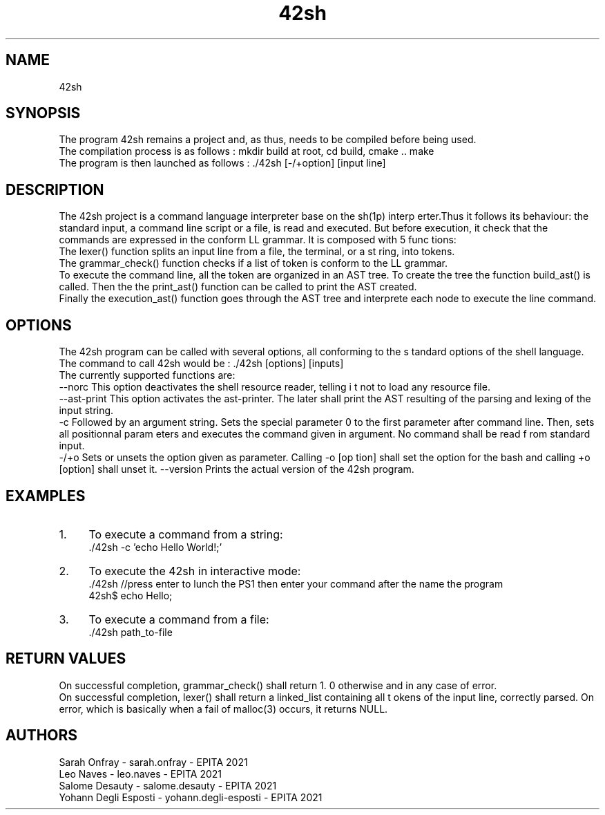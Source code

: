 .TH "42sh" 1 "Thu Nov 29 2018" "42sh" \" -*- nroff -*-
.ad l
.nh
.SH NAME
42sh
.SH "SYNOPSIS"
.PP
The program 42sh remains a project and, as thus, needs to be compiled before being used\&.
.br
The compilation process is as follows : mkdir build at root, cd build, cmake \&.\&. make
.br
The program is then launched as follows : \&./42sh [-/+option] [input line]
.br
.SH "DESCRIPTION"
.PP
The 42sh project is a command language interpreter base on the sh(1p) interp erter\&.Thus it follows its behaviour: the standard input, a command line script or a file, is read and executed\&. But before execution, it check that the commands are expressed in the conform LL grammar\&. It is composed with 5 func tions:
.br
 The lexer() function splits an input line from a file, the terminal, or a st ring, into tokens\&.
.br
 The grammar_check() function checks if a list of token is conform to the LL grammar\&.
.br
 To execute the command line, all the token are organized in an AST tree\&. To create the tree the function build_ast() is called\&. Then the the print_ast() function can be called to print the AST created\&.
.br
 Finally the execution_ast() function goes through the AST tree and interprete each node to execute the line command\&.
.SH "OPTIONS"
.PP
The 42sh program can be called with several options, all conforming to the s tandard options of the shell language\&.
.br
The command to call 42sh would be : \&./42sh [options] [inputs]
.br
The currently supported functions are:
.br
--norc This option deactivates the shell resource reader, telling i t not to load any resource file\&.
.br
--ast-print This option activates the ast-printer\&. The later shall print the AST resulting of the parsing and lexing of the input string\&.
.br
-c Followed by an argument string\&. Sets the special parameter 0 to the first parameter after command line\&. Then, sets all positionnal param eters and executes the command given in argument\&. No command shall be read f rom standard input\&.
.br
-/+o Sets or unsets the option given as parameter\&. Calling -o [op tion] shall set the option for the bash and calling +o [option] shall unset it\&. --version Prints the actual version of the 42sh program\&.
.SH "EXAMPLES"
.PP
.IP "1." 4
To execute a command from a string:
.br
 \&./42sh -c 'echo Hello World!;'
.br

.IP "2." 4
To execute the 42sh in interactive mode:
.br
 \&./42sh //press enter to lunch the PS1 then enter your command after the name the program
.br
 42sh$ echo Hello;
.br

.IP "3." 4
To execute a command from a file:
.br
 \&./42sh path_to-file
.br
 
.PP
.SH "RETURN VALUES"
.PP
On successful completion, grammar_check() shall return 1\&. 0 otherwise and in any case of error\&.
.br
On successful completion, lexer() shall return a linked_list containing all t okens of the input line, correctly parsed\&. On error, which is basically when a fail of malloc(3) occurs, it returns NULL\&.
.br
 
.SH "AUTHORS"
.PP
Sarah Onfray - sarah\&.onfray - EPITA 2021
.br
Leo Naves - leo\&.naves - EPITA 2021
.br
Salome Desauty - salome\&.desauty - EPITA 2021
.br
Yohann Degli Esposti - yohann\&.degli-esposti - EPITA 2021
.br


